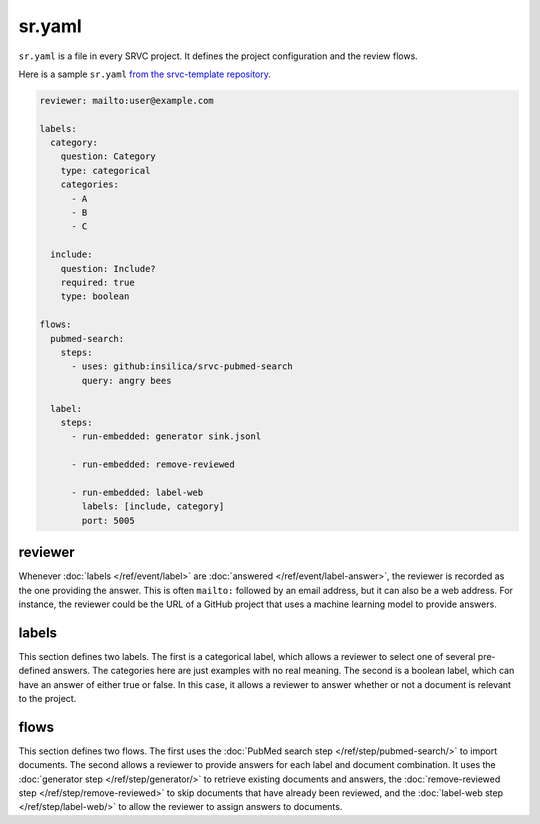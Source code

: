 =======
sr.yaml
=======

``sr.yaml`` is a file in every SRVC project.
It defines the project configuration and the review flows.

Here is a sample ``sr.yaml`` `from the srvc-template repository <https://github.com/insilica/srvc-template/blob/main/sr.yaml>`_.

.. code-block:: yaml

    reviewer: mailto:user@example.com

    labels:
      category:
        question: Category
        type: categorical
        categories:
          - A
          - B
          - C

      include:
        question: Include?
        required: true
        type: boolean

    flows:
      pubmed-search:
        steps:
          - uses: github:insilica/srvc-pubmed-search
            query: angry bees

      label:
        steps:
          - run-embedded: generator sink.jsonl

          - run-embedded: remove-reviewed

          - run-embedded: label-web
            labels: [include, category]
            port: 5005

reviewer
========

Whenever :doc:`labels </ref/event/label>` are :doc:`answered </ref/event/label-answer>`, the reviewer is recorded as the one providing the answer.
This is often ``mailto:`` followed by an email address, but it can also be a web address.
For instance, the reviewer could be the URL of a GitHub project that uses a machine learning model to provide answers.

labels
======

This section defines two labels.
The first is a categorical label, which allows a reviewer to select one of several pre-defined answers.
The categories here are just examples with no real meaning.
The second is a boolean label, which can have an answer of either true or false.
In this case, it allows a reviewer to answer whether or not a document is relevant to the project.

flows
=====

This section defines two flows.
The first uses the :doc:`PubMed search step </ref/step/pubmed-search/>` to import documents.
The second allows a reviewer to provide answers for each label and document combination.
It uses the :doc:`generator step </ref/step/generator/>` to retrieve existing documents and answers, the :doc:`remove-reviewed step </ref/step/remove-reviewed>` to skip documents that have already been reviewed, and the :doc:`label-web step </ref/step/label-web/>` to allow the reviewer to assign answers to documents.
